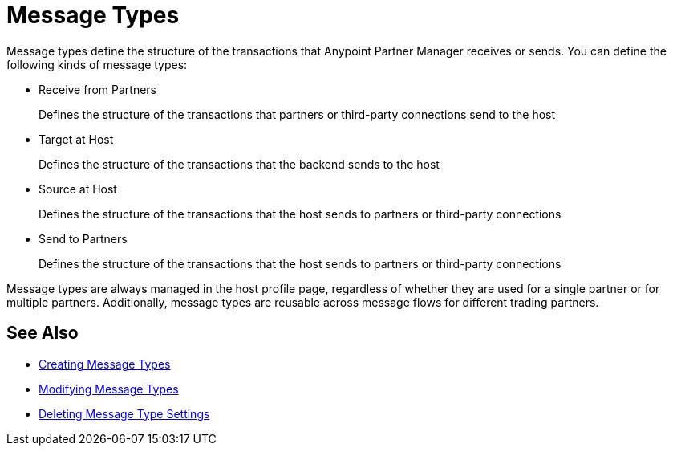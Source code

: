 = Message Types

Message types define the structure of the transactions that Anypoint Partner Manager receives or sends. You can define the following kinds of message types:

* Receive from Partners
+
Defines the structure of the transactions that partners or third-party connections send to the host
+
* Target at Host
+
Defines the structure of the transactions that the backend sends to the host
+
* Source at Host
+
Defines the structure of the transactions that the host sends to partners or third-party connections
+
* Send to Partners
+
Defines the structure of the transactions that the host sends to partners or third-party connections

Message types are always managed in the host profile page, regardless of whether they are used for a single partner or for multiple partners. Additionally, message types are reusable across message flows for different trading partners.

== See Also

* xref:partner-manager-create-message-type.adoc[Creating Message Types]
* xref:modify-message-types.yml[Modifying Message Types]
* xref:delete-message-types.adoc[Deleting Message Type Settings]
